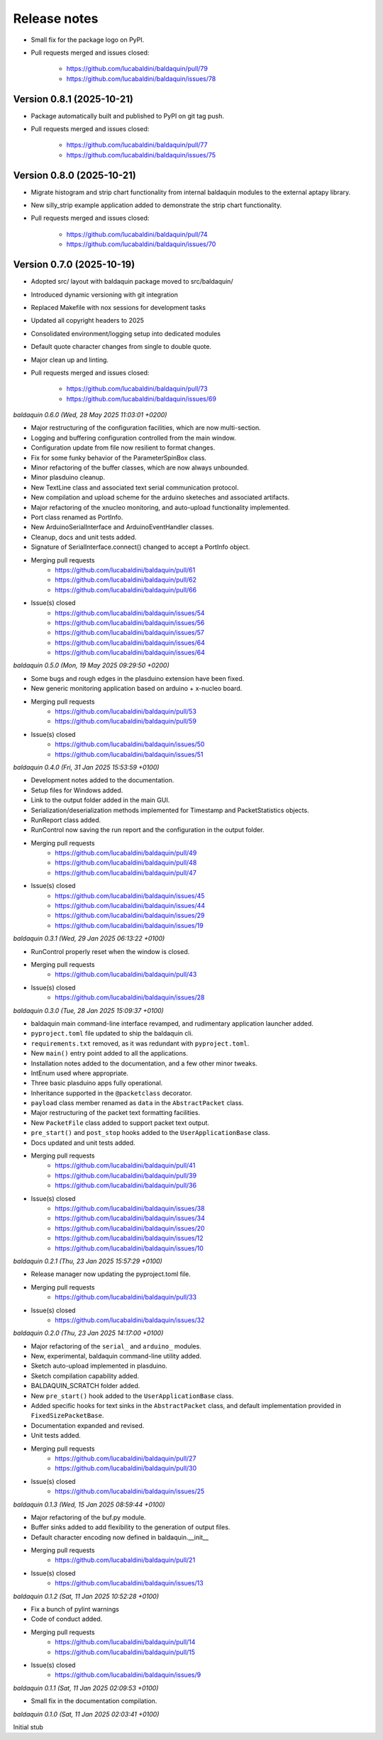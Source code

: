 .. _release_notes:

Release notes
=============

* Small fix for the package logo on PyPI.
* Pull requests merged and issues closed:

    - https://github.com/lucabaldini/baldaquin/pull/79
    - https://github.com/lucabaldini/baldaquin/issues/78


Version 0.8.1 (2025-10-21)
~~~~~~~~~~~~~~~~~~~~~~~~~~

* Package automatically built and published to PyPI on git tag push.
* Pull requests merged and issues closed:

    - https://github.com/lucabaldini/baldaquin/pull/77
    - https://github.com/lucabaldini/baldaquin/issues/75


Version 0.8.0 (2025-10-21)
~~~~~~~~~~~~~~~~~~~~~~~~~~

* Migrate histogram and strip chart functionality from internal baldaquin modules
  to the external aptapy library.
* New silly_strip example application added to demonstrate the strip chart functionality.
* Pull requests merged and issues closed:

    - https://github.com/lucabaldini/baldaquin/pull/74
    - https://github.com/lucabaldini/baldaquin/issues/70


Version 0.7.0 (2025-10-19)
~~~~~~~~~~~~~~~~~~~~~~~~~~

* Adopted src/ layout with baldaquin package moved to src/baldaquin/
* Introduced dynamic versioning with git integration
* Replaced Makefile with nox sessions for development tasks
* Updated all copyright headers to 2025
* Consolidated environment/logging setup into dedicated modules
* Default quote character changes from single to double quote.
* Major clean up and linting.
* Pull requests merged and issues closed:

    - https://github.com/lucabaldini/baldaquin/pull/73
    - https://github.com/lucabaldini/baldaquin/issues/69


*baldaquin 0.6.0 (Wed, 28 May 2025 11:03:01 +0200)*

* Major restructuring of the configuration facilities, which are now multi-section.
* Logging and buffering configuration controlled from the main window.
* Configuration update from file now resilient to format changes.
* Fix for some funky behavior of the ParameterSpinBox class.
* Minor refactoring of the buffer classes, which are now always unbounded.
* Minor plasduino cleanup.
* New TextLine class and associated text serial communication protocol.
* New compilation and upload scheme for the arduino sketeches and associated artifacts.
* Major refactoring of the xnucleo monitoring, and auto-upload functionality implemented.
* Port class renamed as PortInfo.
* New ArduinoSerialInterface and ArduinoEventHandler classes.
* Cleanup, docs and unit tests added.
* Signature of SerialInterface.connect() changed to accept a PortInfo object.
* Merging pull requests
      * https://github.com/lucabaldini/baldaquin/pull/61
      * https://github.com/lucabaldini/baldaquin/pull/62
      * https://github.com/lucabaldini/baldaquin/pull/66
* Issue(s) closed
      * https://github.com/lucabaldini/baldaquin/issues/54
      * https://github.com/lucabaldini/baldaquin/issues/56
      * https://github.com/lucabaldini/baldaquin/issues/57
      * https://github.com/lucabaldini/baldaquin/issues/64
      * https://github.com/lucabaldini/baldaquin/issues/64


*baldaquin 0.5.0 (Mon, 19 May 2025 09:29:50 +0200)*

* Some bugs and rough edges in the plasduino extension have been fixed.
* New generic monitoring application based on arduino + x-nucleo board.
* Merging pull requests
      * https://github.com/lucabaldini/baldaquin/pull/53
      * https://github.com/lucabaldini/baldaquin/pull/59
* Issue(s) closed
      * https://github.com/lucabaldini/baldaquin/issues/50
      * https://github.com/lucabaldini/baldaquin/issues/51


*baldaquin 0.4.0 (Fri, 31 Jan 2025 15:53:59 +0100)*

* Development notes added to the documentation.
* Setup files for Windows added.
* Link to the output folder added in the main GUI.
* Serialization/deserialization methods implemented for Timestamp and PacketStatistics
  objects.
* RunReport class added.
* RunControl now saving the run report and the configuration in the output folder.
* Merging pull requests
      * https://github.com/lucabaldini/baldaquin/pull/49
      * https://github.com/lucabaldini/baldaquin/pull/48
      * https://github.com/lucabaldini/baldaquin/pull/47
* Issue(s) closed
      * https://github.com/lucabaldini/baldaquin/issues/45
      * https://github.com/lucabaldini/baldaquin/issues/44
      * https://github.com/lucabaldini/baldaquin/issues/29
      * https://github.com/lucabaldini/baldaquin/issues/19


*baldaquin 0.3.1 (Wed, 29 Jan 2025 06:13:22 +0100)*

* RunControl properly reset when the window is closed.
* Merging pull requests
      * https://github.com/lucabaldini/baldaquin/pull/43
* Issue(s) closed
      * https://github.com/lucabaldini/baldaquin/issues/28


*baldaquin 0.3.0 (Tue, 28 Jan 2025 15:09:37 +0100)*

* baldaquin main command-line interface revamped, and rudimentary application
  launcher added.
* ``pyproject.toml`` file updated to ship the baldaquin cli.
* ``requirements.txt`` removed, as it was redundant with ``pyproject.toml``.
* New ``main()`` entry point added to all the applications.
* Installation notes added to the documentation, and a few other minor tweaks.
* IntEnum used where appropriate.
* Three basic plasduino apps fully operational.
* Inheritance supported in the ``@packetclass`` decorator.
* ``payload`` class member renamed as ``data`` in the ``AbstractPacket`` class.
* Major restructuring of the packet text formatting facilities.
* New ``PacketFile`` class added to support packet text output.
* ``pre_start()`` and ``post_stop`` hooks added to the ``UserApplicationBase``
  class.
* Docs updated and unit tests added.
* Merging pull requests
      * https://github.com/lucabaldini/baldaquin/pull/41
      * https://github.com/lucabaldini/baldaquin/pull/39
      * https://github.com/lucabaldini/baldaquin/pull/36
* Issue(s) closed
      * https://github.com/lucabaldini/baldaquin/issues/38
      * https://github.com/lucabaldini/baldaquin/issues/34
      * https://github.com/lucabaldini/baldaquin/issues/20
      * https://github.com/lucabaldini/baldaquin/issues/12
      * https://github.com/lucabaldini/baldaquin/issues/10


*baldaquin 0.2.1 (Thu, 23 Jan 2025 15:57:29 +0100)*

* Release manager now updating the pyproject.toml file.
* Merging pull requests
      * https://github.com/lucabaldini/baldaquin/pull/33
* Issue(s) closed
      * https://github.com/lucabaldini/baldaquin/issues/32


*baldaquin 0.2.0 (Thu, 23 Jan 2025 14:17:00 +0100)*

* Major refactoring of the ``serial_`` and ``arduino_`` modules.
* New, experimental, baldaquin command-line utility added.
* Sketch auto-upload implemented in plasduino.
* Sketch compilation capability added.
* BALDAQUIN_SCRATCH folder added.
* New ``pre_start()`` hook added to the ``UserApplicationBase`` class.
* Added specific hooks for text sinks in the ``AbstractPacket`` class, and default
  implementation provided in ``FixedSizePacketBase``.
* Documentation expanded and revised.
* Unit tests added.
* Merging pull requests
      * https://github.com/lucabaldini/baldaquin/pull/27
      * https://github.com/lucabaldini/baldaquin/pull/30
* Issue(s) closed
      * https://github.com/lucabaldini/baldaquin/issues/25


*baldaquin 0.1.3 (Wed, 15 Jan 2025 08:59:44 +0100)*

* Major refactoring of the buf.py module.
* Buffer sinks added to add flexibility to the generation of output files.
* Default character encoding now defined in baldaquin.__init__
* Merging pull requests
      * https://github.com/lucabaldini/baldaquin/pull/21
* Issue(s) closed
      * https://github.com/lucabaldini/baldaquin/issues/13


*baldaquin 0.1.2 (Sat, 11 Jan 2025 10:52:28 +0100)*

* Fix a bunch of pylint warnings
* Code of conduct added.
* Merging pull requests
      * https://github.com/lucabaldini/baldaquin/pull/14
      * https://github.com/lucabaldini/baldaquin/pull/15
* Issue(s) closed
      * https://github.com/lucabaldini/baldaquin/issues/9


*baldaquin 0.1.1 (Sat, 11 Jan 2025 02:09:53 +0100)*

* Small fix in the documentation compilation.


*baldaquin 0.1.0 (Sat, 11 Jan 2025 02:03:41 +0100)*

Initial stub